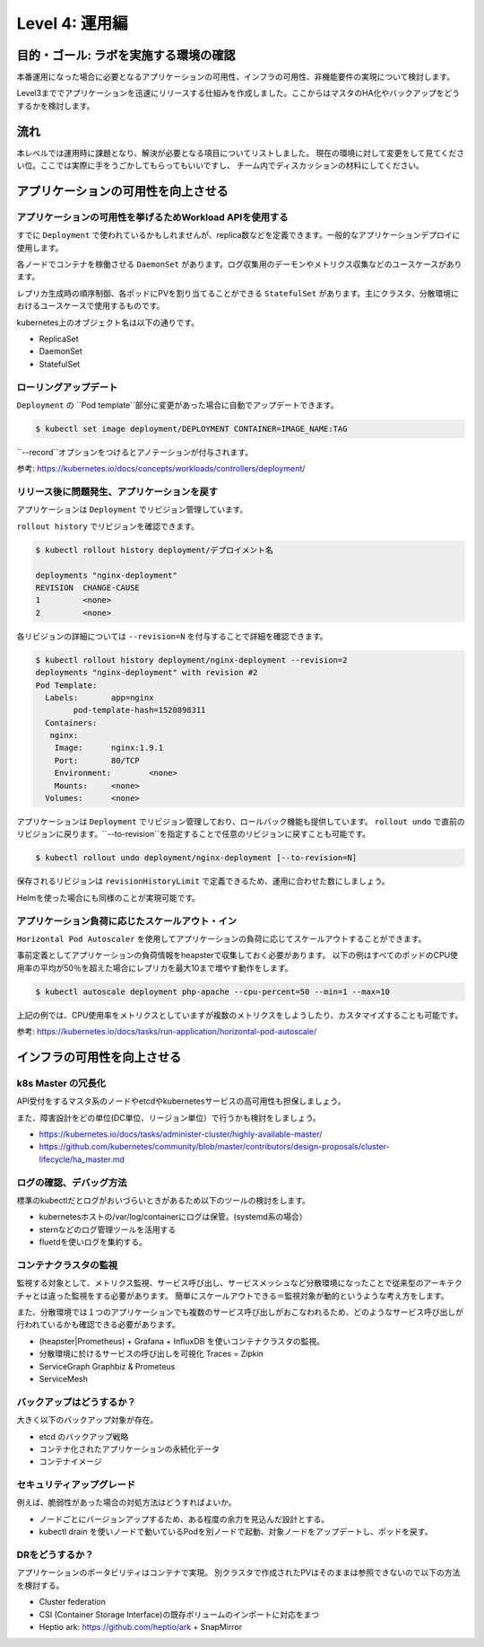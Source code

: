 =============================================================
Level 4: 運用編
=============================================================

目的・ゴール: ラボを実施する環境の確認
=============================================================

本番運用になった場合に必要となるアプリケーションの可用性、インフラの可用性、非機能要件の実現について検討します。

Level3まででアプリケーションを迅速にリリースする仕組みを作成しました。ここからはマスタのHA化やバックアップをどうするかを検討します。


流れ
=============================================================


本レベルでは運用時に課題となり、解決が必要となる項目についてリストしました。
現在の環境に対して変更をして見てください位。ここでは実際に手をうごかしてもらってもいいですし、
チーム内でディスカッションの材料にしてください。


アプリケーションの可用性を向上させる
=============================================================

アプリケーションの可用性を挙げるためWorkload APIを使用する
-------------------------------------------------------------

すでに ``Deployment`` で使われているかもしれませんが、replica数などを定義できます。一般的なアプリケーションデプロイに使用します。

各ノードでコンテナを稼働させる ``DaemonSet`` があります。ログ収集用のデーモンやメトリクス収集などのユースケースがあります。

レプリカ生成時の順序制御、各ポッドにPVを割り当てることができる ``StatefulSet`` があります。主にクラスタ、分散環境におけるユースケースで使用するものです。

kubernetes上のオブジェクト名は以下の通りです。

* ReplicaSet
* DaemonSet
* StatefulSet


ローリングアップデート
-------------------------------------------------------------



``Deployment`` の ``Pod template``部分に変更があった場合に自動でアップデートできます。

.. code-block:: console

    $ kubectl set image deployment/DEPLOYMENT CONTAINER=IMAGE_NAME:TAG

``--record``オプションをつけるとアノテーションが付与されます。

参考: https://kubernetes.io/docs/concepts/workloads/controllers/deployment/


リリース後に問題発生、アプリケーションを戻す
-------------------------------------------------------------

アプリケーションは ``Deployment`` でリビジョン管理しています。

``rollout history`` でリビジョンを確認できます。


.. code-block:: console

    $ kubectl rollout history deployment/デプロイメント名

    deployments "nginx-deployment"
    REVISION  CHANGE-CAUSE
    1         <none>
    2         <none>


各リビジョンの詳細については ``--revision=N`` を付与することで詳細を確認できます。

.. code-block:: console

    $ kubectl rollout history deployment/nginx-deployment --revision=2
    deployments "nginx-deployment" with revision #2
    Pod Template:
      Labels:       app=nginx
            pod-template-hash=1520898311
      Containers:
       nginx:
        Image:      nginx:1.9.1
        Port:       80/TCP
        Environment:        <none>
        Mounts:     <none>
      Volumes:      <none>

アプリケーションは ``Deployment`` でリビジョン管理しており、ロールバック機能も提供しています。
``rollout undo`` で直前のリビジョンに戻ります。``--to-revision``を指定することで任意のリビジョンに戻すことも可能です。


.. code-block:: console

    $ kubectl rollout undo deployment/nginx-deployment [--to-revision=N]

保存されるリビジョンは ``revisionHistoryLimit`` で定義できるため、運用に合わせた数にしましょう。

Helmを使った場合にも同様のことが実現可能です。

アプリケーション負荷に応じたスケールアウト・イン
-------------------------------------------------------------

``Horizontal Pod Autoscaler`` を使用してアプリケーションの負荷に応じてスケールアウトすることができます。

事前定義としてアプリケーションの負荷情報をheapsterで収集しておく必要があります。
以下の例はすべてのポッドのCPU使用率の平均が50％を超えた場合にレプリカを最大10まで増やす動作をします。

.. code-block:: console

    $ kubectl autoscale deployment php-apache --cpu-percent=50 --min=1 --max=10


上記の例では、CPU使用率をメトリクスとしていますが複数のメトリクスをしようしたり、カスタマイズすることも可能です。

参考: https://kubernetes.io/docs/tasks/run-application/horizontal-pod-autoscale/

インフラの可用性を向上させる
=============================================================


k8s Master の冗長化
-------------------------------------------------------------

API受付をするマスタ系のノードやetcdやkubernetesサービスの高可用性も担保しましょう。

また、障害設計をどの単位(DC単位、リージョン単位）で行うかも検討をしましょう。

* https://kubernetes.io/docs/tasks/administer-cluster/highly-available-master/
* https://github.com/kubernetes/community/blob/master/contributors/design-proposals/cluster-lifecycle/ha_master.md


ログの確認、デバッグ方法
-------------------------------------------------------------

標準のkubectlだとログがおいづらいときがあるため以下のツールの検討をします。

* kubernetesホストの/var/log/containerにログは保管。(systemd系の場合）
* sternなどのログ管理ツールを活用する
* fluetdを使いログを集約する。

コンテナクラスタの監視
-------------------------------------------------------------

監視する対象として、メトリクス監視、サービス呼び出し、サービスメッシュなど分散環境になったことで従来型のアーキテクチャとは違った監視をする必要があります。
簡単にスケールアウトできる＝監視対象が動的というような考え方をします。

また、分散環境では１つのアプリケーションでも複数のサービス呼び出しがおこなわれるため、どのようなサービス呼び出しが行われているかも確認できる必要があります。

* (heapster|Prometheus) + Grafana + InfluxDB を使いコンテナクラスタの監視。
* 分散環境に於けるサービスの呼び出しを可視化 Traces = Zipkin
* ServiceGraph Graphbiz & Prometeus
* ServiceMesh

バックアップはどうするか？
-------------------------------------------------------------

大きく以下のバックアップ対象が存在。

* etcd のバックアップ戦略
* コンテナ化されたアプリケーションの永続化データ
* コンテナイメージ

セキュリティアップグレード
-------------------------------------------------------------

例えば、脆弱性があった場合の対処方法はどうすればよいか。

* ノードごとにバージョンアップするため、ある程度の余力を見込んだ設計とする。
* kubectl drain を使いノードで動いているPodを別ノードで起動、対象ノードをアップデートし、ポッドを戻す。

DRをどうするか？
-------------------------------------------------------------

アプリケーションのポータビリティはコンテナで実現。
別クラスタで作成されたPVはそのままは参照できないので以下の方法を検討する。

* Cluster federation
* CSI (Container Storage Interface)の既存ボリュームのインポートに対応をまつ
* Heptio ark: https://github.com/heptio/ark + SnapMirror



